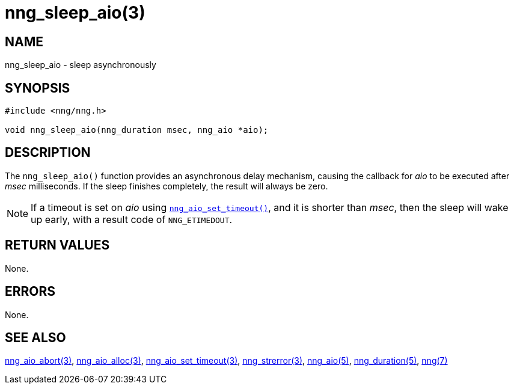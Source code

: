 = nng_sleep_aio(3)
//
// Copyright 2020 Staysail Systems, Inc. <info@staysail.tech>
// Copyright 2018 Capitar IT Group BV <info@capitar.com>
//
// This document is supplied under the terms of the MIT License, a
// copy of which should be located in the distribution where this
// file was obtained (LICENSE.txt).  A copy of the license may also be
// found online at https://opensource.org/licenses/MIT.
//

== NAME

nng_sleep_aio - sleep asynchronously

== SYNOPSIS

[source, c]
----
#include <nng/nng.h>

void nng_sleep_aio(nng_duration msec, nng_aio *aio);
----

== DESCRIPTION

The `nng_sleep_aio()` function provides an asynchronous delay mechanism,
causing the callback for _aio_ to be executed after _msec_ milliseconds.
If the sleep finishes completely, the result will always be zero.

NOTE: If a timeout is set on _aio_ using
xref:nng_aio_set_timeout.3.adoc[`nng_aio_set_timeout()`], and it is shorter
than _msec_,
then the sleep will wake up early, with a result code of `NNG_ETIMEDOUT`.

== RETURN VALUES

None.

== ERRORS

None.

== SEE ALSO

[.text-left]
xref:nng_aio_abort.3.adoc[nng_aio_abort(3)],
xref:nng_aio_alloc.3.adoc[nng_aio_alloc(3)],
xref:nng_aio_set_timeout.3.adoc[nng_aio_set_timeout(3)],
xref:nng_strerror.3.adoc[nng_strerror(3)],
xref:nng_aio.5.adoc[nng_aio(5)],
xref:nng_duration.5.adoc[nng_duration(5)],
xref:nng.7.adoc[nng(7)]
